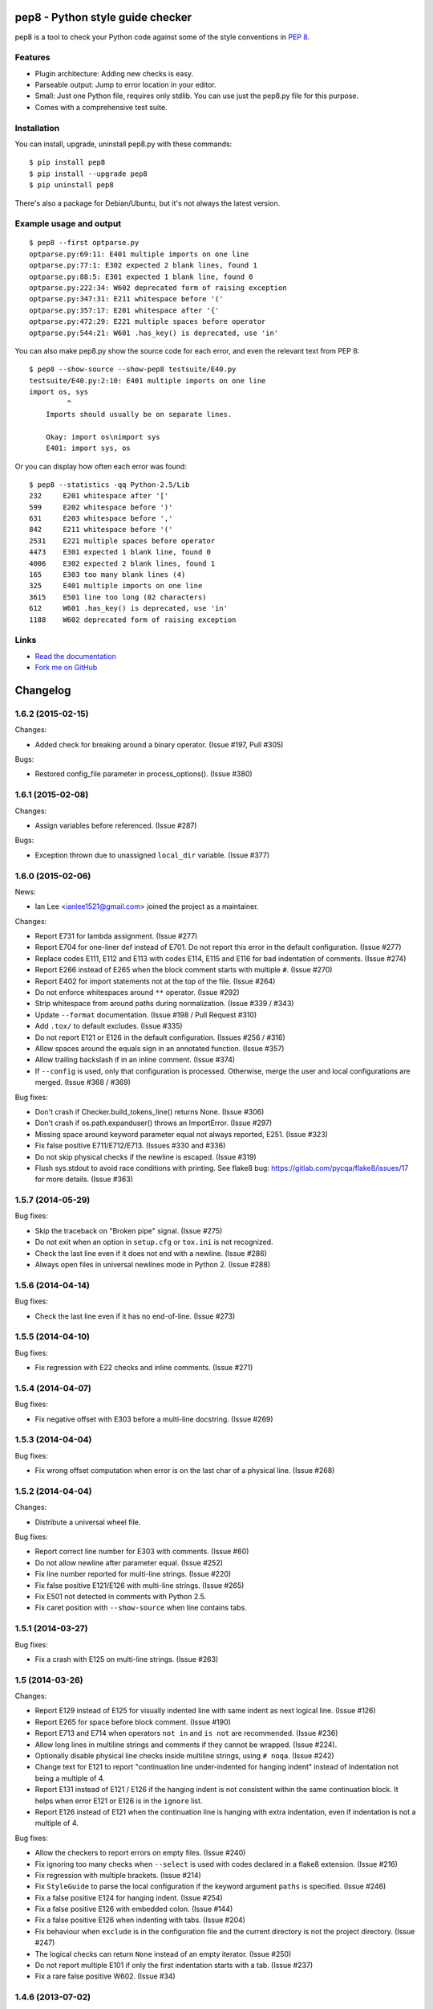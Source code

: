 pep8 - Python style guide checker
=================================

pep8 is a tool to check your Python code against some of the style
conventions in `PEP 8`_.

.. _PEP 8: http://www.python.org/dev/peps/pep-0008/


Features
--------

* Plugin architecture: Adding new checks is easy.

* Parseable output: Jump to error location in your editor.

* Small: Just one Python file, requires only stdlib. You can use just
  the pep8.py file for this purpose.

* Comes with a comprehensive test suite.

Installation
------------

You can install, upgrade, uninstall pep8.py with these commands::

  $ pip install pep8
  $ pip install --upgrade pep8
  $ pip uninstall pep8

There's also a package for Debian/Ubuntu, but it's not always the
latest version.

Example usage and output
------------------------

::

  $ pep8 --first optparse.py
  optparse.py:69:11: E401 multiple imports on one line
  optparse.py:77:1: E302 expected 2 blank lines, found 1
  optparse.py:88:5: E301 expected 1 blank line, found 0
  optparse.py:222:34: W602 deprecated form of raising exception
  optparse.py:347:31: E211 whitespace before '('
  optparse.py:357:17: E201 whitespace after '{'
  optparse.py:472:29: E221 multiple spaces before operator
  optparse.py:544:21: W601 .has_key() is deprecated, use 'in'

You can also make pep8.py show the source code for each error, and
even the relevant text from PEP 8::

  $ pep8 --show-source --show-pep8 testsuite/E40.py
  testsuite/E40.py:2:10: E401 multiple imports on one line
  import os, sys
           ^
      Imports should usually be on separate lines.

      Okay: import os\nimport sys
      E401: import sys, os


Or you can display how often each error was found::

  $ pep8 --statistics -qq Python-2.5/Lib
  232     E201 whitespace after '['
  599     E202 whitespace before ')'
  631     E203 whitespace before ','
  842     E211 whitespace before '('
  2531    E221 multiple spaces before operator
  4473    E301 expected 1 blank line, found 0
  4006    E302 expected 2 blank lines, found 1
  165     E303 too many blank lines (4)
  325     E401 multiple imports on one line
  3615    E501 line too long (82 characters)
  612     W601 .has_key() is deprecated, use 'in'
  1188    W602 deprecated form of raising exception

Links
-----

.. image:: https://api.travis-ci.org/jcrocholl/pep8.png?branch=master
   :target: https://travis-ci.org/jcrocholl/pep8
   :alt: Build status

.. image:: https://pypip.in/wheel/pep8/badge.png?branch=master
   :target: https://pypi.python.org/pypi/pep8
   :alt: Wheel Status

* `Read the documentation <http://pep8.readthedocs.org/>`_

* `Fork me on GitHub <http://github.com/jcrocholl/pep8>`_


Changelog
=========


1.6.2 (2015-02-15)
------------------

Changes:

* Added check for breaking around a binary operator. (Issue #197, Pull #305)

Bugs:

* Restored config_file parameter in process_options(). (Issue #380)


1.6.1 (2015-02-08)
------------------

Changes:

* Assign variables before referenced. (Issue #287)

Bugs:

* Exception thrown due to unassigned ``local_dir`` variable. (Issue #377)


1.6.0 (2015-02-06)
------------------

News:

* Ian Lee <ianlee1521@gmail.com> joined the project as a maintainer.

Changes:

* Report E731 for lambda assignment. (Issue #277)

* Report E704 for one-liner def instead of E701.
  Do not report this error in the default configuration. (Issue #277)

* Replace codes E111, E112 and E113 with codes E114, E115 and E116
  for bad indentation of comments. (Issue #274)

* Report E266 instead of E265 when the block comment starts with
  multiple ``#``. (Issue #270)

* Report E402 for import statements not at the top of the file. (Issue #264)

* Do not enforce whitespaces around ``**`` operator. (Issue #292)

* Strip whitespace from around paths during normalization. (Issue #339 / #343)

* Update ``--format`` documentation. (Issue #198 / Pull Request #310)

* Add ``.tox/`` to default excludes. (Issue #335)

* Do not report E121 or E126 in the default configuration. (Issues #256 / #316)

* Allow spaces around the equals sign in an annotated function. (Issue #357)

* Allow trailing backslash if in an inline comment. (Issue #374)

* If ``--config`` is used, only that configuration is processed. Otherwise,
  merge the user and local configurations are merged. (Issue #368 / #369)

Bug fixes:

* Don't crash if Checker.build_tokens_line() returns None. (Issue #306)

* Don't crash if os.path.expanduser() throws an ImportError. (Issue #297)

* Missing space around keyword parameter equal not always reported, E251.
  (Issue #323)

* Fix false positive E711/E712/E713. (Issues #330 and #336)

* Do not skip physical checks if the newline is escaped. (Issue #319)

* Flush sys.stdout to avoid race conditions with printing. See flake8 bug:
  https://gitlab.com/pycqa/flake8/issues/17 for more details. (Issue #363)


1.5.7 (2014-05-29)
------------------

Bug fixes:

* Skip the traceback on "Broken pipe" signal. (Issue #275)

* Do not exit when an option in ``setup.cfg`` or ``tox.ini``
  is not recognized.

* Check the last line even if it does not end with a newline. (Issue #286)

* Always open files in universal newlines mode in Python 2. (Issue #288)


1.5.6 (2014-04-14)
------------------

Bug fixes:

* Check the last line even if it has no end-of-line. (Issue #273)


1.5.5 (2014-04-10)
------------------

Bug fixes:

* Fix regression with E22 checks and inline comments. (Issue #271)


1.5.4 (2014-04-07)
------------------

Bug fixes:

* Fix negative offset with E303 before a multi-line docstring.
  (Issue #269)


1.5.3 (2014-04-04)
------------------

Bug fixes:

* Fix wrong offset computation when error is on the last char
  of a physical line. (Issue #268)


1.5.2 (2014-04-04)
------------------

Changes:

* Distribute a universal wheel file.

Bug fixes:

* Report correct line number for E303 with comments. (Issue #60)

* Do not allow newline after parameter equal. (Issue #252)

* Fix line number reported for multi-line strings. (Issue #220)

* Fix false positive E121/E126 with multi-line strings. (Issue #265)

* Fix E501 not detected in comments with Python 2.5.

* Fix caret position with ``--show-source`` when line contains tabs.


1.5.1 (2014-03-27)
------------------

Bug fixes:

* Fix a crash with E125 on multi-line strings. (Issue #263)


1.5 (2014-03-26)
----------------

Changes:

* Report E129 instead of E125 for visually indented line with same
  indent as next logical line.  (Issue #126)

* Report E265 for space before block comment. (Issue #190)

* Report E713 and E714 when operators ``not in`` and ``is not`` are
  recommended. (Issue #236)

* Allow long lines in multiline strings and comments if they cannot
  be wrapped. (Issue #224).

* Optionally disable physical line checks inside multiline strings,
  using ``# noqa``. (Issue #242)

* Change text for E121 to report "continuation line under-indented
  for hanging indent" instead of indentation not being a
  multiple of 4.

* Report E131 instead of E121 / E126 if the hanging indent is not
  consistent within the same continuation block.  It helps when
  error E121 or E126 is in the ``ignore`` list.

* Report E126 instead of E121 when the continuation line is hanging
  with extra indentation, even if indentation is not a multiple of 4.

Bug fixes:

* Allow the checkers to report errors on empty files. (Issue #240)

* Fix ignoring too many checks when ``--select`` is used with codes
  declared in a flake8 extension. (Issue #216)

* Fix regression with multiple brackets. (Issue #214)

* Fix ``StyleGuide`` to parse the local configuration if the
  keyword argument ``paths`` is specified. (Issue #246)

* Fix a false positive E124 for hanging indent. (Issue #254)

* Fix a false positive E126 with embedded colon. (Issue #144)

* Fix a false positive E126 when indenting with tabs. (Issue #204)

* Fix behaviour when ``exclude`` is in the configuration file and
  the current directory is not the project directory. (Issue #247)

* The logical checks can return ``None`` instead of an empty iterator.
  (Issue #250)

* Do not report multiple E101 if only the first indentation starts
  with a tab. (Issue #237)

* Fix a rare false positive W602. (Issue #34)


1.4.6 (2013-07-02)
------------------

Changes:

* Honor ``# noqa`` for errors E711 and E712. (Issue #180)

* When both a ``tox.ini`` and a ``setup.cfg`` are present in the project
  directory, merge their contents.  The ``tox.ini`` file takes
  precedence (same as before). (Issue #182)

* Give priority to ``--select`` over ``--ignore``. (Issue #188)

* Compare full path when excluding a file. (Issue #186)

* New option ``--hang-closing`` to switch to the alternative style of
  closing bracket indentation for hanging indent.  Add error E133 for
  closing bracket which is missing indentation. (Issue #103)

* Accept both styles of closing bracket indentation for hanging indent.
  Do not report error E123 in the default configuration. (Issue #103)

Bug fixes:

* Do not crash when running AST checks and the document contains null bytes.
  (Issue #184)

* Correctly report other E12 errors when E123 is ignored. (Issue #103)

* Fix false positive E261/E262 when the file contains a BOM. (Issue #193)

* Fix E701, E702 and E703 not detected sometimes. (Issue #196)

* Fix E122 not detected in some cases. (Issue #201 and #208)

* Fix false positive E121 with multiple brackets. (Issue #203)


1.4.5 (2013-03-06)
------------------

* When no path is specified, do not try to read from stdin.  The feature
  was added in 1.4.3, but it is not supported on Windows.  Use ``-``
  filename argument to read from stdin.  This usage is supported
  since 1.3.4. (Issue #170)

* Do not require ``setuptools`` in setup.py.  It works around an issue
  with ``pip`` and Python 3. (Issue #172)

* Add ``__pycache__`` to the ignore list.

* Change misleading message for E251. (Issue #171)

* Do not report false E302 when the source file has a coding cookie or a
  comment on the first line. (Issue #174)

* Reorganize the tests and add tests for the API and for the command line
  usage and options. (Issues #161 and #162)

* Ignore all checks which are not explicitly selected when ``select`` is
  passed to the ``StyleGuide`` constructor.


1.4.4 (2013-02-24)
------------------

* Report E227 or E228 instead of E225 for whitespace around bitwise, shift
  or modulo operators. (Issue #166)

* Change the message for E226 to make clear that it is about arithmetic
  operators.

* Fix a false positive E128 for continuation line indentation with tabs.

* Fix regression with the ``--diff`` option. (Issue #169)

* Fix the ``TestReport`` class to print the unexpected warnings and
  errors.


1.4.3 (2013-02-22)
------------------

* Hide the ``--doctest`` and ``--testsuite`` options when installed.

* Fix crash with AST checkers when the syntax is invalid. (Issue #160)

* Read from standard input if no path is specified.

* Initiate a graceful shutdown on ``Control+C``.

* Allow to change the ``checker_class`` for the ``StyleGuide``.


1.4.2 (2013-02-10)
------------------

* Support AST checkers provided by third-party applications.

* Register new checkers with ``register_check(func_or_cls, codes)``.

* Allow to construct a ``StyleGuide`` with a custom parser.

* Accept visual indentation without parenthesis after the ``if``
  statement. (Issue #151)

* Fix UnboundLocalError when using ``# noqa`` with continued lines.
  (Issue #158)

* Re-order the lines for the ``StandardReport``.

* Expand tabs when checking E12 continuation lines. (Issue #155)

* Refactor the testing class ``TestReport`` and the specific test
  functions into a separate test module.


1.4.1 (2013-01-18)
------------------

* Allow sphinx.ext.autodoc syntax for comments. (Issue #110)

* Report E703 instead of E702 for the trailing semicolon. (Issue #117)

* Honor ``# noqa`` in addition to ``# nopep8``. (Issue #149)

* Expose the ``OptionParser`` factory for better extensibility.


1.4 (2012-12-22)
----------------

* Report E226 instead of E225 for optional whitespace around common
  operators (``*``, ``**``, ``/``, ``+`` and ``-``).  This new error
  code is ignored in the default configuration because PEP 8 recommends
  to "use your own judgement". (Issue #96)

* Lines with a ``# nopep8`` at the end will not issue errors on line
  length E501 or continuation line indentation E12*. (Issue #27)

* Fix AssertionError when the source file contains an invalid line
  ending ``"\r\r\n"``. (Issue #119)

* Read the ``[pep8]`` section of ``tox.ini`` or ``setup.cfg`` if present.
  (Issue #93 and #141)

* Add the Sphinx-based documentation, and publish it
  on http://pep8.readthedocs.org/. (Issue #105)


1.3.4 (2012-12-18)
------------------

* Fix false positive E124 and E128 with comments. (Issue #100)

* Fix error on stdin when running with bpython. (Issue #101)

* Fix false positive E401. (Issue #104)

* Report E231 for nested dictionary in list. (Issue #142)

* Catch E271 at the beginning of the line. (Issue #133)

* Fix false positive E126 for multi-line comments. (Issue #138)

* Fix false positive E221 when operator is preceded by a comma. (Issue #135)

* Fix ``--diff`` failing on one-line hunk. (Issue #137)

* Fix the ``--exclude`` switch for directory paths. (Issue #111)

* Use ``-`` filename to read from standard input. (Issue #128)


1.3.3 (2012-06-27)
------------------

* Fix regression with continuation line checker. (Issue #98)


1.3.2 (2012-06-26)
------------------

* Revert to the previous behaviour for ``--show-pep8``:
  do not imply ``--first``. (Issue #89)

* Add E902 for IO errors. (Issue #87)

* Fix false positive for E121, and missed E124. (Issue #92)

* Set a sensible default path for config file on Windows. (Issue #95)

* Allow ``verbose`` in the configuration file. (Issue #91)

* Show the enforced ``max-line-length`` in the error message. (Issue #86)


1.3.1 (2012-06-18)
------------------

* Explain which configuration options are expected.  Accept and recommend
  the options names with hyphen instead of underscore. (Issue #82)

* Do not read the user configuration when used as a module
  (except if ``config_file=True`` is passed to the ``StyleGuide`` constructor).

* Fix wrong or missing cases for the E12 series.

* Fix cases where E122 was missed. (Issue #81)


1.3 (2012-06-15)
----------------

.. warning::
   The internal API is backwards incompatible.

* Remove global configuration and refactor the library around
  a ``StyleGuide`` class; add the ability to configure various
  reporters. (Issue #35 and #66)

* Read user configuration from ``~/.config/pep8``
  and local configuration from ``./.pep8``. (Issue #22)

* Fix E502 for backslash embedded in multi-line string. (Issue #68)

* Fix E225 for Python 3 iterable unpacking (PEP 3132). (Issue #72)

* Enable the new checkers from the E12 series in the default
  configuration.

* Suggest less error-prone alternatives for E712 errors.

* Rewrite checkers to run faster (E22, E251, E27).

* Fixed a crash when parsed code is invalid (too many
  closing brackets).

* Fix E127 and E128 for continuation line indentation. (Issue #74)

* New option ``--format`` to customize the error format. (Issue #23)

* New option ``--diff`` to check only modified code.  The unified
  diff is read from STDIN.  Example: ``hg diff | pep8 --diff``
  (Issue #39)

* Correctly report the count of failures and set the exit code to 1
  when the ``--doctest`` or the ``--testsuite`` fails.

* Correctly detect the encoding in Python 3. (Issue #69)

* Drop support for Python 2.3, 2.4 and 3.0. (Issue #78)


1.2 (2012-06-01)
----------------

* Add E121 through E128 for continuation line indentation.  These
  checks are disabled by default.  If you want to force all checks,
  use switch ``--select=E,W``.  Patch by Sam Vilain. (Issue #64)

* Add E721 for direct type comparisons. (Issue #47)

* Add E711 and E712 for comparisons to singletons. (Issue #46)

* Fix spurious E225 and E701 for function annotations. (Issue #29)

* Add E502 for explicit line join between brackets.

* Fix E901 when printing source with ``--show-source``.

* Report all errors for each checker, instead of reporting only the
  first occurrence for each line.

* Option ``--show-pep8`` implies ``--first``.


1.1 (2012-05-24)
----------------

* Add E901 for syntax errors. (Issues #63 and #30)

* Add E271, E272, E273 and E274 for extraneous whitespace around
  keywords. (Issue #57)

* Add ``tox.ini`` configuration file for tests. (Issue #61)

* Add ``.travis.yml`` configuration file for continuous integration.
  (Issue #62)


1.0.1 (2012-04-06)
------------------

* Fix inconsistent version numbers.


1.0 (2012-04-04)
----------------

* Fix W602 ``raise`` to handle multi-char names. (Issue #53)


0.7.0 (2012-03-26)
------------------

* Now ``--first`` prints only the first occurrence of each error.
  The ``--repeat`` flag becomes obsolete because it is the default
  behaviour. (Issue #6)

* Allow to specify ``--max-line-length``. (Issue #36)

* Make the shebang more flexible. (Issue #26)

* Add testsuite to the bundle. (Issue #25)

* Fixes for Jython. (Issue #49)

* Add PyPI classifiers. (Issue #43)

* Fix the ``--exclude`` option. (Issue #48)

* Fix W602, accept ``raise`` with 3 arguments. (Issue #34)

* Correctly select all tests if ``DEFAULT_IGNORE == ''``.


0.6.1 (2010-10-03)
------------------

* Fix inconsistent version numbers. (Issue #21)


0.6.0 (2010-09-19)
------------------

* Test suite reorganized and enhanced in order to check more failures
  with fewer test files.  Read the ``run_tests`` docstring for details
  about the syntax.

* Fix E225: accept ``print >>sys.stderr, "..."`` syntax.

* Fix E501 for lines containing multibyte encoded characters. (Issue #7)

* Fix E221, E222, E223, E224 not detected in some cases. (Issue #16)

* Fix E211 to reject ``v = dic['a'] ['b']``. (Issue #17)

* Exit code is always 1 if any error or warning is found. (Issue #10)

* ``--ignore`` checks are now really ignored, especially in
  conjunction with ``--count``. (Issue #8)

* Blank lines with spaces yield W293 instead of W291: some developers
  want to ignore this warning and indent the blank lines to paste their
  code easily in the Python interpreter.

* Fix E301: do not require a blank line before an indented block. (Issue #14)

* Fix E203 to accept NumPy slice notation ``a[0, :]``. (Issue #13)

* Performance improvements.

* Fix decoding and checking non-UTF8 files in Python 3.

* Fix E225: reject ``True+False`` when running on Python 3.

* Fix an exception when the line starts with an operator.

* Allow a new line before closing ``)``, ``}`` or ``]``. (Issue #5)


0.5.0 (2010-02-17)
------------------

* Changed the ``--count`` switch to print to sys.stderr and set
  exit code to 1 if any error or warning is found.

* E241 and E242 are removed from the standard checks. If you want to
  include these checks, use switch ``--select=E,W``. (Issue #4)

* Blank line is not mandatory before the first class method or nested
  function definition, even if there's a docstring. (Issue #1)

* Add the switch ``--version``.

* Fix decoding errors with Python 3. (Issue #13 [1]_)

* Add ``--select`` option which is mirror of ``--ignore``.

* Add checks E261 and E262 for spaces before inline comments.

* New check W604 warns about deprecated usage of backticks.

* New check W603 warns about the deprecated operator ``<>``.

* Performance improvement, due to rewriting of E225.

* E225 now accepts:

  - no whitespace after unary operator or similar. (Issue #9 [1]_)

  - lambda function with argument unpacking or keyword defaults.

* Reserve "2 blank lines" for module-level logical blocks. (E303)

* Allow multi-line comments. (E302, issue #10 [1]_)


0.4.2 (2009-10-22)
------------------

* Decorators on classes and class methods are OK now.


0.4 (2009-10-20)
----------------

* Support for all versions of Python from 2.3 to 3.1.

* New and greatly expanded self tests.

* Added ``--count`` option to print the total number of errors and warnings.

* Further improvements to the handling of comments and blank lines.
  (Issue #1 [1]_ and others changes.)

* Check all py files in directory when passed a directory (Issue
  #2 [1]_). This also prevents an exception when traversing directories
  with non ``*.py`` files.

* E231 should allow commas to be followed by ``)``. (Issue #3 [1]_)

* Spaces are no longer required around the equals sign for keyword
  arguments or default parameter values.


.. [1] These issues refer to the `previous issue tracker`__.
.. __:  http://github.com/cburroughs/pep8.py/issues


0.3.1 (2009-09-14)
------------------

* Fixes for comments: do not count them when checking for blank lines between
  items.

* Added setup.py for pypi upload and easy_installability.


0.2 (2007-10-16)
----------------

* Loads of fixes and improvements.


0.1 (2006-10-01)
----------------

* First release.


